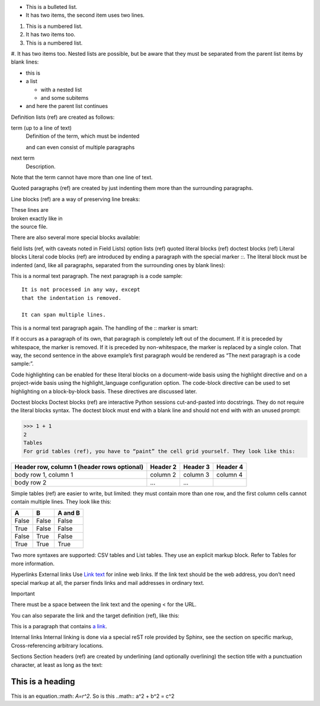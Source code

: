 * This is a bulleted list.
* It has two items, the second
  item uses two lines.

1. This is a numbered list.
2. It has two items too.

#. This is a numbered list.
#. It has two items too.
Nested lists are possible, but be aware that they must be separated from the parent list items by blank lines:

* this is
* a list

  * with a nested list
  * and some subitems

* and here the parent list continues
Definition lists (ref) are created as follows:

term (up to a line of text)
   Definition of the term, which must be indented

   and can even consist of multiple paragraphs

next term
   Description.
Note that the term cannot have more than one line of text.

Quoted paragraphs (ref) are created by just indenting them more than the surrounding paragraphs.

Line blocks (ref) are a way of preserving line breaks:

| These lines are
| broken exactly like in
| the source file.
There are also several more special blocks available:

field lists (ref, with caveats noted in Field Lists)
option lists (ref)
quoted literal blocks (ref)
doctest blocks (ref)
Literal blocks
Literal code blocks (ref) are introduced by ending a paragraph with the special marker ::. The literal block must be indented (and, like all paragraphs, separated from the surrounding ones by blank lines):

This is a normal text paragraph. The next paragraph is a code sample::

   It is not processed in any way, except
   that the indentation is removed.

   It can span multiple lines.

This is a normal text paragraph again.
The handling of the :: marker is smart:

If it occurs as a paragraph of its own, that paragraph is completely left out of the document.
If it is preceded by whitespace, the marker is removed.
If it is preceded by non-whitespace, the marker is replaced by a single colon.
That way, the second sentence in the above example’s first paragraph would be rendered as “The next paragraph is a code sample:”.

Code highlighting can be enabled for these literal blocks on a document-wide basis using the highlight directive and on a project-wide basis using the highlight_language configuration option. The code-block directive can be used to set highlighting on a block-by-block basis. These directives are discussed later.

Doctest blocks
Doctest blocks (ref) are interactive Python sessions cut-and-pasted into docstrings. They do not require the literal blocks syntax. The doctest block must end with a blank line and should not end with with an unused prompt:

>>> 1 + 1
2
Tables
For grid tables (ref), you have to “paint” the cell grid yourself. They look like this:

+------------------------+------------+----------+----------+
| Header row, column 1   | Header 2   | Header 3 | Header 4 |
| (header rows optional) |            |          |          |
+========================+============+==========+==========+
| body row 1, column 1   | column 2   | column 3 | column 4 |
+------------------------+------------+----------+----------+
| body row 2             | ...        | ...      |          |
+------------------------+------------+----------+----------+
Simple tables (ref) are easier to write, but limited: they must contain more than one row, and the first column cells cannot contain multiple lines. They look like this:

=====  =====  =======
A      B      A and B
=====  =====  =======
False  False  False
True   False  False
False  True   False
True   True   True
=====  =====  =======
Two more syntaxes are supported: CSV tables and List tables. They use an explicit markup block. Refer to Tables for more information.

Hyperlinks
External links
Use `Link text <https://domain.invalid/>`_ for inline web links. If the link text should be the web address, you don’t need special markup at all, the parser finds links and mail addresses in ordinary text.

Important

There must be a space between the link text and the opening < for the URL.

You can also separate the link and the target definition (ref), like this:

This is a paragraph that contains `a link`_.

.. _a link: https://domain.invalid/
Internal links
Internal linking is done via a special reST role provided by Sphinx, see the section on specific markup, Cross-referencing arbitrary locations.

Sections
Section headers (ref) are created by underlining (and optionally overlining) the section title with a punctuation character, at least as long as the text:

=================
This is a heading
=================

This is an equation.:math: `A=r^2`.
So is this ..math::
a^2 + b^2 = c^2
